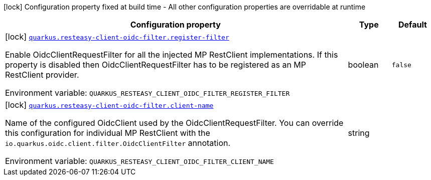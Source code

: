 [.configuration-legend]
icon:lock[title=Fixed at build time] Configuration property fixed at build time - All other configuration properties are overridable at runtime
[.configuration-reference.searchable, cols="80,.^10,.^10"]
|===

h|[.header-title]##Configuration property##
h|Type
h|Default

a|icon:lock[title=Fixed at build time] [[quarkus-resteasy-client-oidc-filter_quarkus-resteasy-client-oidc-filter-register-filter]] [.property-path]##link:#quarkus-resteasy-client-oidc-filter_quarkus-resteasy-client-oidc-filter-register-filter[`quarkus.resteasy-client-oidc-filter.register-filter`]##
ifdef::add-copy-button-to-config-props[]
config_property_copy_button:+++quarkus.resteasy-client-oidc-filter.register-filter+++[]
endif::add-copy-button-to-config-props[]


[.description]
--
Enable OidcClientRequestFilter for all the injected MP RestClient implementations. If this property is disabled then OidcClientRequestFilter has to be registered as an MP RestClient provider.


ifdef::add-copy-button-to-env-var[]
Environment variable: env_var_with_copy_button:+++QUARKUS_RESTEASY_CLIENT_OIDC_FILTER_REGISTER_FILTER+++[]
endif::add-copy-button-to-env-var[]
ifndef::add-copy-button-to-env-var[]
Environment variable: `+++QUARKUS_RESTEASY_CLIENT_OIDC_FILTER_REGISTER_FILTER+++`
endif::add-copy-button-to-env-var[]
--
|boolean
|`+++false+++`

a|icon:lock[title=Fixed at build time] [[quarkus-resteasy-client-oidc-filter_quarkus-resteasy-client-oidc-filter-client-name]] [.property-path]##link:#quarkus-resteasy-client-oidc-filter_quarkus-resteasy-client-oidc-filter-client-name[`quarkus.resteasy-client-oidc-filter.client-name`]##
ifdef::add-copy-button-to-config-props[]
config_property_copy_button:+++quarkus.resteasy-client-oidc-filter.client-name+++[]
endif::add-copy-button-to-config-props[]


[.description]
--
Name of the configured OidcClient used by the OidcClientRequestFilter. You can override this configuration for individual MP RestClient with the `io.quarkus.oidc.client.filter.OidcClientFilter` annotation.


ifdef::add-copy-button-to-env-var[]
Environment variable: env_var_with_copy_button:+++QUARKUS_RESTEASY_CLIENT_OIDC_FILTER_CLIENT_NAME+++[]
endif::add-copy-button-to-env-var[]
ifndef::add-copy-button-to-env-var[]
Environment variable: `+++QUARKUS_RESTEASY_CLIENT_OIDC_FILTER_CLIENT_NAME+++`
endif::add-copy-button-to-env-var[]
--
|string
|

|===

